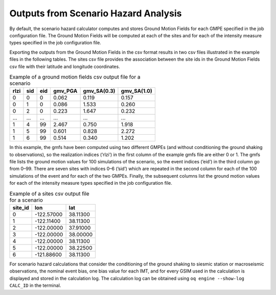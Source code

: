 Outputs from Scenario Hazard Analysis
=====================================

By default, the scenario hazard calculator computes and stores Ground Motion Fields for each GMPE specified in the job 
configuration file. The Ground Motion Fields will be computed at each of the sites and for each of the intensity measure 
types specified in the job configuration file.

Exporting the outputs from the Ground Motion Fields in the csv format results in two csv files illustrated in the 
example files in the following tables. The sites csv file provides the association between the site ids in the Ground 
Motion Fields csv file with their latitude and longitude coordinates.

.. _gmf-csv:
.. table:: Example of a ground motion fields csv output file for a scenario

  +----------+---------+---------+-------------+-----------------+-----------------+
  | **rlzi** | **sid** | **eid** | **gmv_PGA** | **gmv_SA(0.3)** | **gmv_SA(1.0)** |
  +==========+=========+=========+=============+=================+=================+
  | 0        | 0       | 0       | 0.062       | 0.119           | 0.157           |
  +----------+---------+---------+-------------+-----------------+-----------------+
  | 0        | 1       | 0       | 0.086       | 1.533           | 0.260           |
  +----------+---------+---------+-------------+-----------------+-----------------+
  | 0        | 2       | 0       | 0.223       | 1.647           | 0.232           |
  +----------+---------+---------+-------------+-----------------+-----------------+
  | ...      | ...     | ...     | ...         | ...             | ...             |
  +----------+---------+---------+-------------+-----------------+-----------------+
  | 1        | 4       | 99      | 2.467       | 0.750           | 1.918           |
  +----------+---------+---------+-------------+-----------------+-----------------+
  | 1        | 5       | 99      | 0.601       | 0.828           | 2.272           |
  +----------+---------+---------+-------------+-----------------+-----------------+
  | 1        | 6       | 99      | 0.514       | 0.340           | 1.202           |
  +----------+---------+---------+-------------+-----------------+-----------------+

In this example, the gmfs have been computed using two different GMPEs (and without conditioning the ground shaking to 
observations), so the realization indices (’rlzi’) in the first column of the example gmfs file are either 0 or 1. The 
gmfs file lists the ground motion values for 100 simulations of the scenario, so the event indices (’eid’) in the third 
column go from 0–99. There are seven sites with indices 0–6 (’sid’) which are repeated in the second column for each of 
the 100 simulations of the event and for each of the two GMPEs. Finally, the subsequent columns list the ground motion 
values for each of the intensity measure types specified in the job configuration file.

.. _sites-csv:
.. table:: Example of a sites csv output file for a scenario

  +-------------+------------+----------+
  | **site_id** | **lon**    | **lat**  |
  +=============+============+==========+
  | 0           | -122.57000 | 38.11300 |
  +-------------+------------+----------+
  | 1           | -122.11400 | 38.11300 |
  +-------------+------------+----------+
  | 2           | -122.00000 | 37.91000 |
  +-------------+------------+----------+
  | 3           | -122.00000 | 38.00000 |
  +-------------+------------+----------+
  | 4           | -122.00000 | 38.11300 |
  +-------------+------------+----------+
  | 5           | -122.00000 | 38.22500 |
  +-------------+------------+----------+
  | 6           | -121.88600 | 38.11300 |
  +-------------+------------+----------+

For scenario hazard calculations that consider the conditioning of the ground shaking to siesmic station or macroseismic 
observations, the nominal event bias, one bias value for each IMT, and for every GSIM used in the calculation is 
displayed and stored in the calculation log. The calculation log can be obtained using ``oq engine --show-log CALC_ID`` 
in the terminal.